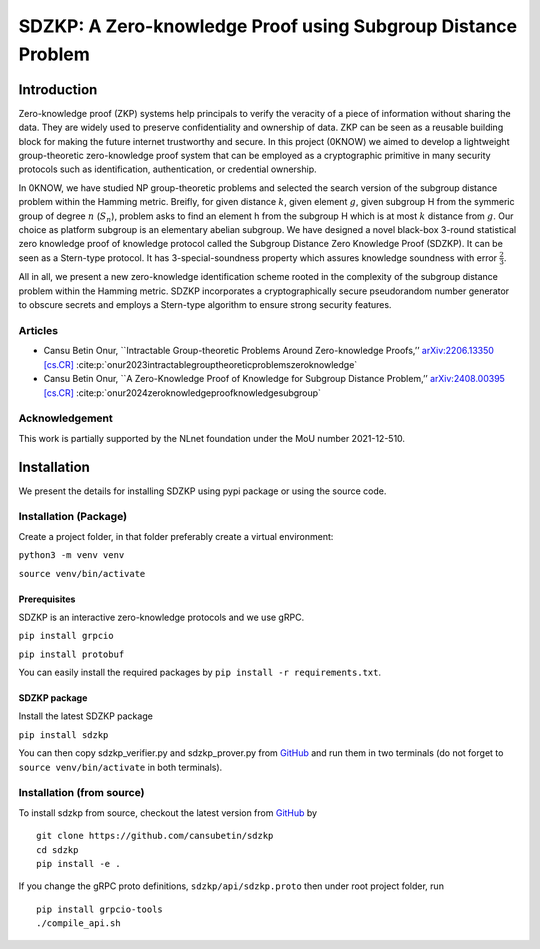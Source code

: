 =============================================================
SDZKP: A Zero-knowledge Proof using Subgroup Distance Problem
=============================================================

Introduction
============

Zero-knowledge proof (ZKP) systems help principals to verify the
veracity of a piece of information without sharing the data. They are
widely used to preserve confidentiality and ownership of data. ZKP can
be seen as a reusable building block for making the future internet
trustworthy and secure. In this project (0KNOW) we aimed to develop a
lightweight group-theoretic zero-knowledge proof system that can be
employed as a cryptographic primitive in many security protocols such as
identification, authentication, or credential ownership.

In 0KNOW, we have studied NP group-theoretic problems and selected the
search version of the subgroup distance problem within the Hamming
metric. Breifly, for given distance :math:`k`, given element :math:`g`,
given subgroup H from the symmeric group of degree :math:`n`
(:math:`S_n`), problem asks to find an element h from the subgroup H
which is at most :math:`k` distance from :math:`g`. Our choice as
platform subgroup is an elementary abelian subgroup. We have designed a
novel black-box 3-round statistical zero knowledge proof of knowledge
protocol called the Subgroup Distance Zero Knowledge Proof (SDZKP). It
can be seen as a Stern-type protocol. It has 3-special-soundness
property which assures knowledge soundness with error
:math:`\frac{2}{3}`.

All in all, we present a new zero-knowledge identification scheme rooted
in the complexity of the subgroup distance problem within the Hamming
metric. SDZKP incorporates a cryptographically secure pseudorandom
number generator to obscure secrets and employs a Stern-type algorithm
to ensure strong security features.

Articles
--------

-  Cansu Betin Onur, \``Intractable Group-theoretic Problems Around
   Zero-knowledge Proofs,’’ `arXiv:2206.13350
   [cs.CR] <https://arxiv.org/abs/2206.13350>`__ :cite:p:`onur2023intractablegrouptheoreticproblemszeroknowledge`
-  Cansu Betin Onur, \``A Zero-Knowledge Proof of Knowledge for Subgroup
   Distance Problem,’’ `arXiv:2408.00395
   [cs.CR] <https://arxiv.org/abs/2408.00395>`__ :cite:p:`onur2024zeroknowledgeproofknowledgesubgroup`

Acknowledgement
---------------

This work is partially supported by the NLnet foundation under the MoU
number 2021-12-510.

Installation
============

We present the details for installing SDZKP using pypi package or using the source code.

Installation (Package)
----------------------

Create a project folder, in that folder preferably create a virtual
environment:

``python3 -m venv venv``

``source venv/bin/activate``

Prerequisites
~~~~~~~~~~~~~

SDZKP is an interactive zero-knowledge protocols and we use gRPC.

``pip install grpcio``

``pip install protobuf``

You can easily install the required packages by
``pip install -r requirements.txt``.

SDZKP package
~~~~~~~~~~~~~

Install the latest SDZKP package

``pip install sdzkp``

You can then copy sdzkp_verifier.py and sdzkp_prover.py from
`GitHub <https://github.com/cansubetin/sdzkp>`__ and run them in two
terminals (do not forget to ``source venv/bin/activate`` in both
terminals).

Installation (from source)
--------------------------

To install sdzkp from source, checkout the latest version from
`GitHub <https://github.com/cansubetin/sdzkp>`__ by

::

   git clone https://github.com/cansubetin/sdzkp
   cd sdzkp
   pip install -e .

If you change the gRPC proto definitions, ``sdzkp/api/sdzkp.proto`` then
under root project folder, run

::

   pip install grpcio-tools
   ./compile_api.sh
